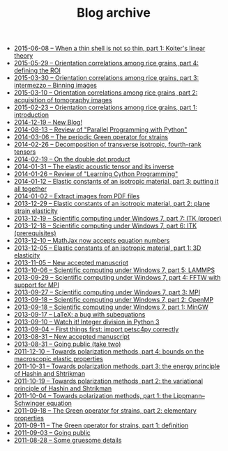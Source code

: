 #+TITLE: Blog archive

   + [[file:201506XX-On_thick_shells.org][2015-06-08 -- When a thin shell is not so thin, part\nbsp{}1: Koiter's linear theory]]
   + [[file:20150529-Orientation_correlations_among_rice_grains-04.org][2015-05-29 -- Orientation correlations among rice grains, part 4: defining the ROI]]
   + [[file:20150330-Orientation_correlations_among_rice_grains-03.org][2015-03-30 -- Orientation correlations among rice grains, part 3: intermezzo -- Binning images]]
   + [[file:20150310-Orientation_correlations_among_rice_grains-02.org][2015-03-10 -- Orientation correlations among rice grains, part 2: acquisition of tomography images]]
   + [[file:20150223-Orientation_correlations_among_rice_grains-01.org][2015-02-23 -- Orientation correlations among rice grains, part 1: introduction]]
   + [[file:20141219-New_Blog.org][2014-12-19 -- New Blog!]]
   + [[file:20140813-Review_of_Parallel_Programming_with_Python.org][2014-08-13 -- Review of "Parallel Programming with Python"]]
   + [[file:20140306-The_periodic_Green_operator_for_strains.org][2014-03-06 -- The periodic Green operator for strains]]
   + [[file:20140226-Decomposition_of_transverse_isotropic_fourth-rank_tensors.org][2014-02-26 -- Decomposition of transverse isotropic, fourth-rank tensors]]
   + [[file:20140219-On_the_double_dot_product.org][2014-02-19 -- On the double dot product]]
   + [[file:20140131-The_elastic_acoustic_tensor_and_its_inverse.org][2014-01-31 -- The elastic acoustic tensor and its inverse]]
   + [[file:20140126-Review_of_Learning_Cython_Programming.org][2014-01-26 -- Review of "Learning Cython Programming"]]
   + [[file:20140112-Elastic_constants_of_an_isotropic_material-03.org][2014-01-12 -- Elastic constants of an isotropic material, part 3: putting it all together]]
   + [[file:20140102-Extract_images_from_PDF_files.org][2014-01-02 -- Extract images from PDF files]]
   + [[file:20131229-Elastic_constants_of_an_isotropic_material-02.org][2013-12-29 -- Elastic constants of an isotropic material, part 2: plane strain elasticity]]
   + [[file:20131219-Scientific_computing_under_windows_7-07.org][2013-12-19 -- Scientific computing under Windows 7, part 7: ITK (proper)]]
   + [[file:20131218-Scientific_computing_under_windows_7-06.org][2013-12-18 -- Scientific computing under Windows 7, part 6: ITK (prerequisites)]]
   + [[file:20131210-Mathjax_now_accepts_equation_numbers.org][2013-12-10 -- MathJax now accepts equation numbers]]
   + [[file:20131205-Elastic_constants_of_an_isotropic_material-01.org][2013-12-05 -- Elastic constants of an isotropic material, part 1: 3D elasticity]]
   + [[file:20131105-New_accepted_manuscript.org][2013-11-05 -- New accepted manuscript]]
   + [[file:20131006-Scientific_computing_under_Windows_7-05.org][2013-10-06 -- Scientific computing under Windows 7, part 5: LAMMPS]]
   + [[file:20130929-Scientific_computing_under_Windows_7-04.org][2013-09-29 -- Scientific computing under Windows 7, part 4: FFTW with support for MPI]]
   + [[file:20130927-Scientific_computing_under_Windows_7-03.org][2013-09-27 -- Scientific computing under Windows 7, part 3: MPI]]
   + [[file:20130918-Scientific_computing_under_Windows_7-02.org][2013-09-18 -- Scientific computing under Windows 7, part 2: OpenMP]]
   + [[file:20130918-Scientific_computing_under_Windows_7-01.org][2013-09-18 -- Scientific computing under Windows 7, part 1: MinGW]]
   + [[file:20130917-LaTeX_a_bug_with_subequations.org][2013-09-17 -- LaTeX: a bug with subequations]]
   + [[file:20130910-Watch_it_Integer_division_in_Python_3.org][2013-09-10 -- Watch it! Integer division in Python 3]]
   + [[file:20130904-First_things_first_import_petsc4py_correctly.org][2013-09-04 -- First things first: import petsc4py correctly]]
   + [[file:20130831-New_accepted_manuscript.org][2013-08-31 -- New accepted manuscript]]
   + [[file:20130831-Going_public_take_two.org][2013-08-31 -- Going public (take two)]]
   + [[file:20111210-Towards_polarization_methods-04.org][2011-12-10 -- Towards polarization methods, part 4: bounds on the macroscopic elastic properties]]
   + [[file:20111031-Towards_polarization_methods-03.org][2011-10-31 -- Towards polarization methods, part 3: the energy principle of Hashin and Shtrikman]]
   + [[file:20111019-Towards_polarization_methods-02.org][2011-10-19 -- Towards polarization methods, part 2: the variational principle of Hashin and Shtrikman]]
   + [[file:20111004-Towards_polarization_methods-01.org][2011-10-04 -- Towards polarization methods, part 1: the Lippmann--Schwinger equation]]
   + [[file:20110918-The_Green_operator_for_strains-02.org][2011-09-18 -- The Green operator for strains, part 2: elementary properties]]
   + [[file:20110911-The_Green_operator_for_strains-01.org][2011-09-11 -- The Green operator for strains, part 1: definition]]
   + [[file:20110903-Going_public.org][2011-09-03 -- Going public]]
   + [[file:20110828-Some_gruesome_details.org][2011-08-28 -- Some gruesome details]]
